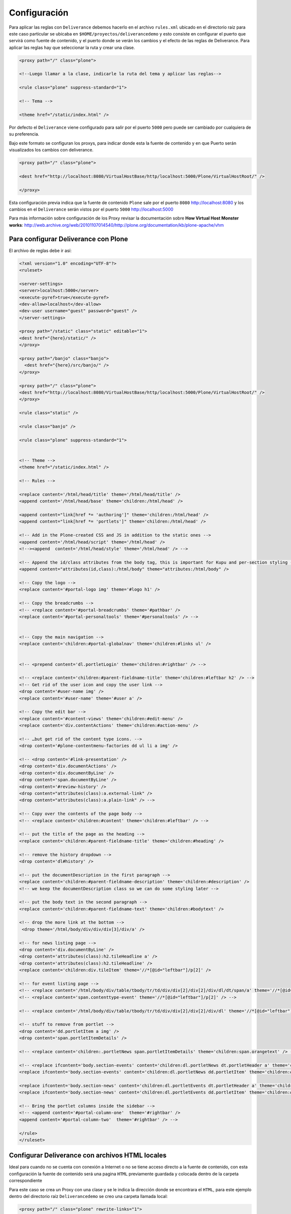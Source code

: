 .. -*- coding: utf-8 -*-

.. highlight:: rest

.. _deliverance_configuracion:

=============
Configuración
=============

Para aplicar las reglas con ``Deliverance`` debemos hacerlo en el archivo ``rules.xml`` ubicado en el directorio raíz para este caso particular se ubicaba en ``$HOME/proyectos/deliverancedemo`` y esto consiste en configurar el puerto que servirá como fuente de contenido, y el puerto donde se verán los cambios y el efecto de las reglas de Deliverance. Para aplicar las reglas hay que seleccionar la ruta y crear una clase.
  
.. code-block:: xml

    <proxy path="/" class="plone">

    <!--Luego llamar a la clase, indicarle la ruta del tema y aplicar las reglas-->

    <rule class="plone" suppress-standard="1">

    <!-- Tema -->

    <theme href="/static/index.html" />

Por defecto el ``Deliverance`` viene configurado para salir por el puerto ``5000`` pero puede ser cambiado por cualquiera de su preferencia.

Bajo este formato se configuran los proxys, para indicar donde esta la fuente de contenido y en que Puerto serán visualizados los cambios con deliverance. 

.. code-block:: xml

    <proxy path="/" class="plone">

    <dest href="http://localhost:8080/VirtualHostBase/http/localhost:5000/Plone/VirtualHostRoot/" />

    </proxy>

Esta configuración previa indica que la fuente de contenido ``Plone`` 
sale por el puerto ``8080`` http://localhost:8080 y los cambios en el 
``Deliverance`` serán vistos por el puerto ``5000`` http://localhost:5000

Para más información sobre configuración de los Proxy revisar la documentación sobre **How Virtual Host Monster works**: http://web.archive.org/web/20101107014540/http://plone.org/documentation/kb/plone-apache/vhm


Para configurar Deliverance con Plone 
=====================================

El archivo de reglas debe ir así:

.. code-block:: xml

    <?xml version="1.0" encoding="UTF-8"?>
    <ruleset>

    <server-settings>
    <server>localhost:5000</server>
    <execute-pyref>true</execute-pyref>
    <dev-allow>localhost</dev-allow>
    <dev-user username="guest" password="guest" />
    </server-settings>

    <proxy path="/static" class="static" editable="1">
    <dest href="{here}/static/" />
    </proxy>
  
    <proxy path="/banjo" class="banjo">
      <dest href="{here}/src/banjo/" />
    </proxy>
  
    <proxy path="/" class="plone">
    <dest href="http://localhost:8080/VirtualHostBase/http/localhost:5000/Plone/VirtualHostRoot/" />
    </proxy>
  
    <rule class="static" />
      
    <rule class="banjo" />
  
    <rule class="plone" suppress-standard="1">
    
    
    <!-- Theme -->
    <theme href="/static/index.html" />

    <!-- Rules -->
    
    <replace content='/html/head/title' theme='/html/head/title' />
    <append content='/html/head/base' theme='children:/html/head' />
    
    <append content="link[href *= 'authoring']" theme='children:/html/head' />
    <append content="link[href *= 'portlets']" theme='children:/html/head' />
        
    <!-- Add in the Plone-created CSS and JS in addition to the static ones -->
    <append content='/html/head/script' theme='/html/head' />
    <!--><append  content='/html/head/style' theme='/html/head' /> -->

    <!-- Append the id/class attributes from the body tag, this is important for Kupu and per-section styling -->
    <append content="attributes(id,class):/html/body" theme="attributes:/html/body" />

    <!-- Copy the logo -->
    <replace content='#portal-logo img' theme='#logo h1' />

    <!-- Copy the breadcrumbs -->
    <!-- <replace content='#portal-breadcrumbs' theme='#pathbar' />
    <replace content='#portal-personaltools' theme='#personaltools' /> -->
 
    
    <!-- Copy the main navigation -->
    <replace content='children:#portal-globalnav' theme='children:#links ul' /> 


    <!-- <prepend content='dl.portletLogin' theme='children:#rightbar' /> -->

    <!-- <replace content='children:#parent-fieldname-title' theme='children:#leftbar h2' /> -->
    <!-- Get rid of the user icon and copy the user link -->
    <drop content='#user-name img' /> 
    <replace content='#user-name' theme='#user a' />

    <!-- Copy the edit bar -->
    <replace content='#content-views' theme='children:#edit-menu' />
    <replace content='div.contentActions' theme='children:#action-menu' />
    
    <!-- …but get rid of the content type icons. -->
    <drop content='#plone-contentmenu-factories dd ul li a img' /> 

    <!-- <drop content='#link-presentation' />
    <drop content='div.documentActions' />
    <drop content='div.documentByLine' />
    <drop content='span.documentByLine' />
    <drop content='#review-history' />
    <drop content="attributes(class):a.external-link" />
    <drop content="attributes(class):a.plain-link" /> -->
    
    <!-- Copy over the contents of the page body -->
    <!-- <replace content='children:#content' theme='children:#leftbar' /> -->

    <!-- put the title of the page as the heading -->
    <replace content='children:#parent-fieldname-title' theme='children:#heading' />

    <!-- remove the history dropdown -->
    <drop content='dl#history' />
    
    <!-- put the documentDescription in the first paragraph -->
    <replace content='children:#parent-fieldname-description' theme='children:#description' />
    <!-- we keep the documentDescription class so we can do some styling later -->
    
    <!-- put the body text in the second paragraph -->
    <replace content='children:#parent-fieldname-text' theme='children:#bodytext' />
    
    <!-- drop the more link at the bottom -->
     <drop theme='/html/body/div/div/div[3]/div/a' />
    
    <!-- for news listing page -->
    <drop content='div.documentByLine' />
    <drop content='attributes(class):h2.tileHeadline a' />
    <drop content='attributes(class):h2.tileHeadline' />
    <replace content='children:div.tileItem' theme='//*[@id="leftbar"]/p[2]' />
    
    <!-- for event listing page -->
    <!-- <replace content='/html/body/div/table/tbody/tr/td/div/div[2]/div[2]/div/dl/dt/span/a' theme='//*[@id="leftbar"]/p[2]' /> -->
    <!-- <replace content='span.contenttype-event' theme='//*[@id="leftbar"]/p[2]' /> -->

    <!-- <replace content='/html/body/div/table/tbody/tr/td/div/div[2]/div[2]/div/dl' theme='//*[@id="leftbar"]/p[2]' /> -->
    
    <!-- stuff to remove from portlet -->
    <drop content='dd.portletItem a img' /> 
    <drop content='span.portletItemDetails' /> 

    <!-- <replace content='children:.portletNews span.portletItemDetails' theme='children:span.orangetext' /> -->

    <!-- <replace ifcontent='body.section-events' content='children:dl.portletNews dt.portletHeader a' theme='children:#rightbar h2' />
    <replace ifcontent='body.section-events' content='children:dl.portletNews dd.portletItem' theme='children:#rightbar p' />    

    <replace ifcontent='body.section-news' content='children:dl.portletEvents dt.portletHeader a' theme='children:#rightbar h2' />
    <replace ifcontent='body.section-news' content='children:dl.portletEvents dd.portletItem' theme='children:#rightbar p' />     -->
        
    <!-- Bring the portlet columns inside the sidebar -->
    <!-- <append content='#portal-column-one'  theme='#rightbar' />
    <append content='#portal-column-two'  theme='#rightbar' /> -->

    </rule>
    </ruleset>

Configurar Deliverance con archivos HTML locales 
================================================

Ideal para cuando no se cuenta con conexión a Internet o no se tiene acceso directo a la fuente de contenido, con esta configuración la fuente de contenido será una pagina ``HTML`` previamente guardada y colocada dentro de la carpeta correspondiente

Para este caso se crea un Proxy con una clase y se le indica la dirección donde se encontrara el ``HTML``, para este ejemplo dentro del directorio raíz ``Deliverancedemo`` se creo una carpeta llamada local:

.. code-block:: xml

    <proxy path="/" class="plone" rewrite-links="1">
    <dest href="{here}/local/" />
    </proxy>

El archivo de reglas por consiguiente queda de esta manera

.. code-block:: xml

    <?xml version="1.0" encoding="UTF-8"?>
    <ruleset>
    <server-settings>
    <server>localhost:5000</server>
    <execute-pyref>true</execute-pyref>
    <dev-allow>localhost</dev-allow>
    <dev-user username="guest" password="guest" />
    </server-settings>

    <proxy path="/static" class="static" editable="1">
    <dest href="{here}/static/" />
    </proxy>

    <proxy path="/" class="plone" rewrite-links="1">
    <dest href="{here}/local/" />
    </proxy>

    <rule class="static" />
    <rule class="plone" suppress-standard="1">

    <!-- Tema -->

    <theme href="/static/local_pagina_inicio/index.html" />

    <!--Reglas-->
    
    </rule>
    </ruleset>

